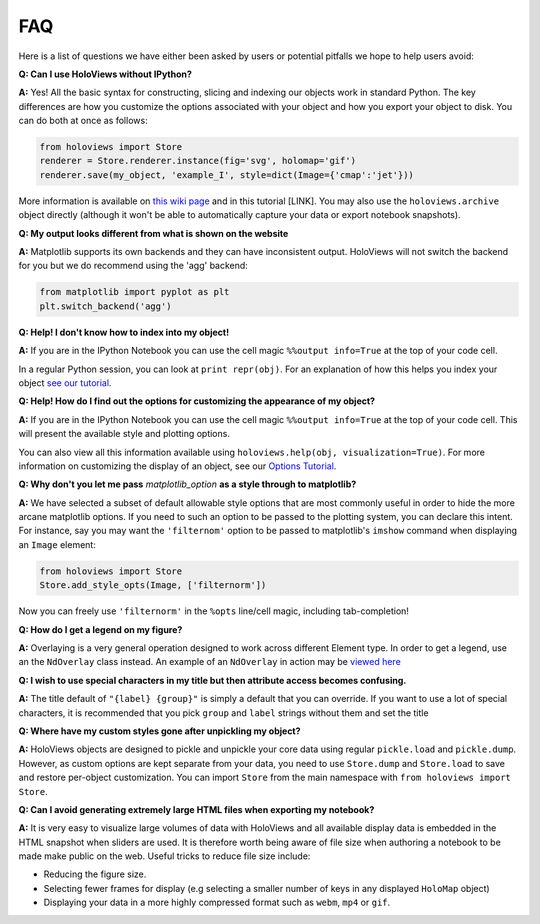 FAQ
===

Here is a list of questions we have either been asked by users or
potential pitfalls we hope to help users avoid:

**Q: Can I use HoloViews without IPython?**

**A:** Yes! All the basic syntax for constructing, slicing and
indexing our objects work in standard Python. The key differences are
how you customize the options associated with your object and how
you export your object to disk. You can do both at once as follows:

.. code:: python

  from holoviews import Store
  renderer = Store.renderer.instance(fig='svg', holomap='gif')
  renderer.save(my_object, 'example_I', style=dict(Image={'cmap':'jet'}))

More information is available on `this wiki page
<https://github.com/ioam/holoviews/wiki/HoloViews-without-IPython>`_
and in this tutorial [LINK]. You may also use the
``holoviews.archive`` object directly (although it won't be able to
automatically capture your data or export notebook snapshots).

**Q: My output looks different from what is shown on the website**

**A:** Matplotlib supports its own backends and they can have 
inconsistent output. HoloViews will not switch the backend for
you but we do recommend using the 'agg' backend:

.. code:: python

  from matplotlib import pyplot as plt
  plt.switch_backend('agg')


**Q: Help! I don't know how to index into my object!**

**A:** If you are in the IPython Notebook you can use the cell magic
``%%output info=True`` at the top of your code cell.

In a regular Python session, you can look at ``print repr(obj)``. For
an explanation of how this helps you index your object `see our
tutorial
<https://ioam.github.io/holoviews/Tutorials/Composing_Data.html>`_.

**Q: Help! How do I find out the options for customizing the
appearance of my object?**

**A:** If you are in the IPython Notebook you can use the cell magic
``%%output info=True`` at the top of your code cell. This will
present the available style and plotting options.

You can also view all this information available using
``holoviews.help(obj, visualization=True)``. For more
information on customizing the display of an object,
see our `Options Tutorial <https://ioam.github.io/holoviews/Tutorials/Options>`_.

**Q: Why don't you let me pass** *matplotlib_option* **as a style
through to matplotlib?**

**A:** We have selected a subset of default allowable style options
that are most commonly useful in order to hide the more arcane
matplotlib options. If you need to such an option to be passed to
the plotting system, you can declare this intent. For instance, say
you may want the ``'filternom'`` option to be passed to matplotlib's
``imshow`` command when displaying an ``Image`` element:

.. code:: python

  from holoviews import Store
  Store.add_style_opts(Image, ['filternorm'])

Now you can freely use ``'filternorm'`` in the ``%opts`` line/cell
magic, including tab-completion!

**Q: How do I get a legend on my figure?**

**A:** Overlaying is a very general operation designed to work across
different Element type. In order to get a legend, use an the
``NdOverlay`` class instead. An example of an ``NdOverlay`` in
action may be `viewed here <https://ioam.github.io/holoviews/Tutorials/Containers.html#NdOverlay>`_

**Q: I wish to use special characters in my title but then attribute
access becomes confusing.**

**A:** The title default of ``"{label} {group}"`` is simply a default
that you can override. If you want to use a lot of special characters,
it is recommended that you pick ``group`` and ``label`` strings
without them and set the title

**Q: Where have my custom styles gone after unpickling my object?**

**A:** HoloViews objects are designed to pickle and unpickle your core
data using regular ``pickle.load`` and ``pickle.dump``. However, as
custom options are kept separate from your data, you need to use
``Store.dump`` and ``Store.load`` to save and restore per-object
customization. You can import ``Store`` from the main namespace with
``from holoviews import Store``.

**Q: Can I avoid generating extremely large HTML files when exporting
my notebook?**

**A:** It is very easy to visualize large volumes of data with
HoloViews and all available display data is embedded in the HTML
snapshot when sliders are used. It is therefore worth being aware of
file size when authoring a notebook to be made make public on the
web. Useful tricks to reduce file size include:

* Reducing the figure size.
* Selecting fewer frames for display (e.g selecting a smaller number
  of keys in any displayed ``HoloMap`` object)
* Displaying your data in a more highly compressed format such as
  ``webm``, ``mp4`` or ``gif``.
